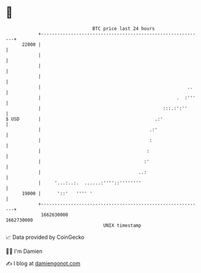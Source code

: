 * 👋

#+begin_example
                                   BTC price last 24 hours                    
               +------------------------------------------------------------+ 
         22000 |                                                            | 
               |                                                            | 
               |                                                            | 
               |                                                            | 
               |                                                      ..    | 
               |                                                  .  :'''   | 
               |                                             :::.:':''      | 
   $ USD       |                                          .:'               | 
               |                                        .:'                 | 
               |                                        :                   | 
               |                                       :                    | 
               |                                      :'                    | 
               |                                    ..:                     | 
               |     '...:..:.  ......:''''::''''''''                       | 
         19000 |      '::'   '''' '                                         | 
               +------------------------------------------------------------+ 
                1662630000                                        1662730000  
                                       UNIX timestamp                         
#+end_example
📈 Data provided by CoinGecko

🧑‍💻 I'm Damien

✍️ I blog at [[https://www.damiengonot.com][damiengonot.com]]
